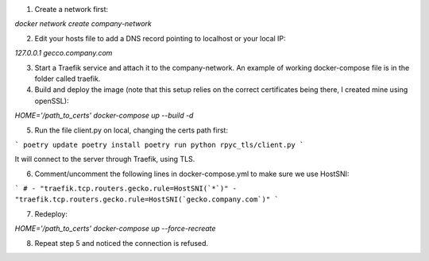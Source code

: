 1. Create a network first:

`docker network create company-network`

2. Edit your hosts file to add a DNS record pointing to localhost or your local IP:

`127.0.0.1 gecco.company.com`

3. Start a Traefik service and attach it to the company-network. An example of working docker-compose file is in the folder called traefik.

4. Build and deploy the image (note that this setup relies on the correct certificates being there, I created mine using openSSL):

`HOME='/path_to_certs' docker-compose up --build -d`

5. Run the file client.py on local, changing the certs path first:

```
poetry update
poetry install
poetry run python rpyc_tls/client.py
```

It will connect to the server through Traefik, using TLS.

6. Comment/uncomment the following lines in docker-compose.yml to make sure we use HostSNI:

```
# - "traefik.tcp.routers.gecko.rule=HostSNI(`*`)"
- "traefik.tcp.routers.gecko.rule=HostSNI(`gecko.company.com`)"
```

7. Redeploy:

`HOME='/path_to_certs' docker-compose up --force-recreate`

8. Repeat step 5 and noticed the connection is refused.